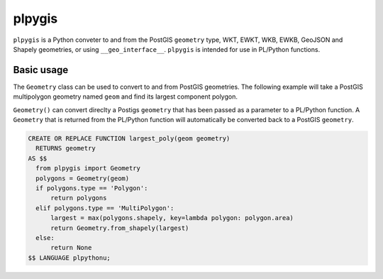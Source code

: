 =======
plpygis
=======

``plpygis`` is a Python conveter to and from the PostGIS ``geometry`` type, WKT, EWKT, WKB, EWKB, GeoJSON and Shapely geometries, or using ``__geo_interface__``. ``plpygis`` is intended for use in PL/Python functions.

Basic usage
===========

The ``Geometry`` class can be used to convert to and from PostGIS geometries. The following example will take a PostGIS multipolygon geometry named ``geom`` and find its largest component polygon.

``Geometry()`` can convert direclty a Postigs ``geometry`` that has been passed as a parameter to a PL/Python function. A ``Geometry`` that is returned from the PL/Python function will automatically be converted back to a PostGIS ``geometry``.

.. code-block:: postgres
 
    CREATE OR REPLACE FUNCTION largest_poly(geom geometry)
      RETURNS geometry 
    AS $$
      from plpygis import Geometry
      polygons = Geometry(geom)
      if polygons.type == 'Polygon':
          return polygons
      elif polygons.type == 'MultiPolygon':
          largest = max(polygons.shapely, key=lambda polygon: polygon.area)
          return Geometry.from_shapely(largest)
      else:
          return None
    $$ LANGUAGE plpythonu;

.. image:: https://readthedocs.org/projects/plpygis/badge/?version=latest
    :target: http://plpygis.readthedocs.io/en/latest/?badge=latest
    :alt: Documentation Status
